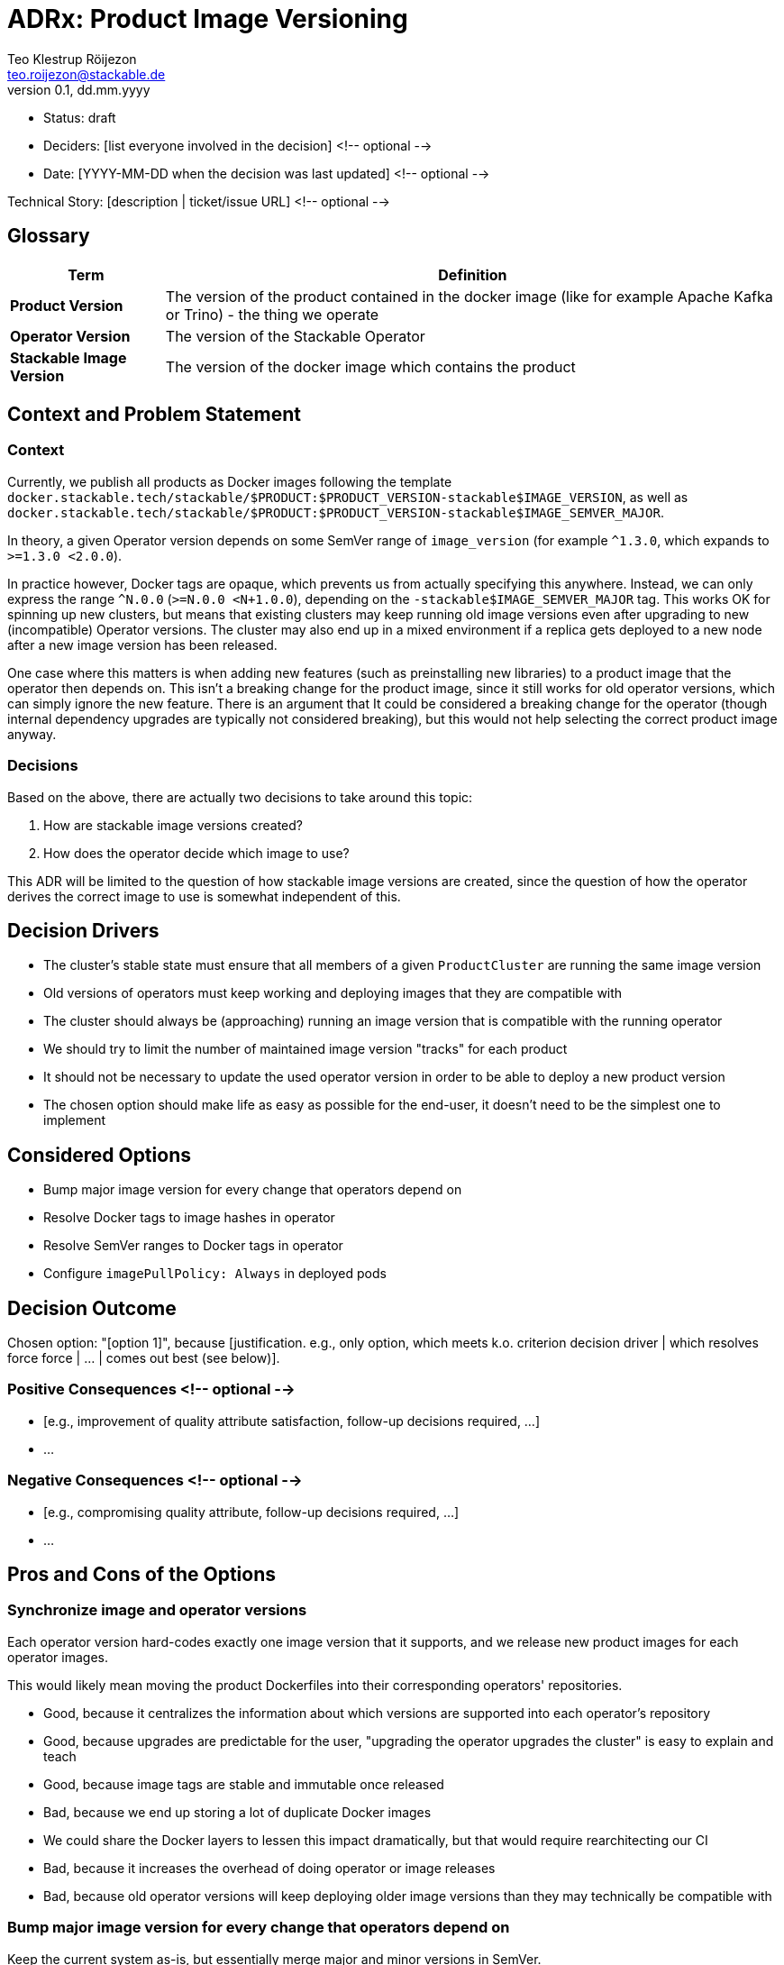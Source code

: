 = ADRx: Product Image Versioning
Teo Klestrup Röijezon <teo.roijezon@stackable.de>
v0.1, dd.mm.yyyy
:status: draft

* Status: {status}
* Deciders: [list everyone involved in the decision] <!-- optional -->
* Date: [YYYY-MM-DD when the decision was last updated] <!-- optional -->

Technical Story: [description | ticket/issue URL] <!-- optional -->

== Glossary


[cols="20%,80%"]
|===
|Term|Definition

|*Product Version*
|The version of the product contained in the docker image (like for example Apache Kafka or Trino) - the thing we operate

|*Operator Version*
|The version of the Stackable Operator

|*Stackable Image Version*
|The version of the docker image which contains the product
|===

== Context and Problem Statement

=== Context
Currently, we publish all products as Docker images following the template
`docker.stackable.tech/stackable/$PRODUCT:$PRODUCT_VERSION-stackable$IMAGE_VERSION`, as well as
`docker.stackable.tech/stackable/$PRODUCT:$PRODUCT_VERSION-stackable$IMAGE_SEMVER_MAJOR`.

In theory, a given Operator version depends on some SemVer range of `image_version` (for example `^1.3.0`, which
expands to `>=1.3.0 <2.0.0`).

In practice however, Docker tags are opaque, which prevents us from actually specifying this anywhere. Instead, we can only
express the range `^N.0.0` (`>=N.0.0 <N+1.0.0`), depending on the `-stackable$IMAGE_SEMVER_MAJOR` tag. This works
OK for spinning up new clusters, but means that existing clusters may keep running old image versions even after upgrading to new
(incompatible) Operator versions. The cluster may also end up in a mixed environment if a replica gets deployed to a new node after
a new image version has been released.

One case where this matters is when adding new features (such as preinstalling new libraries) to a product image that the operator then depends on.
This isn't a breaking change for the product image, since it still works for old operator versions, which can simply ignore the new feature.
There is an argument that It could be considered a breaking change for the operator (though internal dependency upgrades are typically not
considered breaking), but this would not help selecting the correct product image anyway.

=== Decisions
Based on the above, there are actually two decisions to take around this topic:

. How are stackable image versions created?
. How does the operator decide which image to use?

This ADR will be limited to the question of how stackable image versions are created, since the question of how the operator derives the correct image to use is somewhat independent of this.

== Decision Drivers

* The cluster's stable state must ensure that all members of a given `ProductCluster` are running the same image version
* Old versions of operators must keep working and deploying images that they are compatible with
* The cluster should always be (approaching) running an image version that is compatible with the running operator
* We should try to limit the number of maintained image version "tracks" for each product
* It should not be necessary to update the used operator version in order to be able to deploy a new product version
* The chosen option should make life as easy as possible for the end-user, it doesn't need to be the simplest one to implement

== Considered Options
* Bump major image version for every change that operators depend on
* Resolve Docker tags to image hashes in operator
* Resolve SemVer ranges to Docker tags in operator
* Configure `imagePullPolicy: Always` in deployed pods

== Decision Outcome

Chosen option: "[option 1]", because [justification. e.g., only option, which meets k.o. criterion decision driver | which resolves force force | … | comes out best (see below)].

=== Positive Consequences <!-- optional -->

* [e.g., improvement of quality attribute satisfaction, follow-up decisions required, …]
* …

=== Negative Consequences <!-- optional -->

* [e.g., compromising quality attribute, follow-up decisions required, …]
* …

== Pros and Cons of the Options

=== Synchronize image and operator versions

Each operator version hard-codes exactly one image version that it supports, and we release new product images for each operator images.

This would likely mean moving the product Dockerfiles into their corresponding operators' repositories.

* Good, because it centralizes the information about which versions are supported into each operator's repository
* Good, because upgrades are predictable for the user, "upgrading the operator upgrades the cluster" is easy to explain and teach
* Good, because image tags are stable and immutable once released
* Bad, because we end up storing a lot of duplicate Docker images
  * We could share the Docker layers to lessen this impact dramatically, but that would require rearchitecting our CI
* Bad, because it increases the overhead of doing operator or image releases
* Bad, because old operator versions will keep deploying older image versions than they may technically be compatible with

=== Bump major image version for every change that operators depend on

Keep the current system as-is, but essentially merge major and minor versions in SemVer.

* Good, because it changes as little as possible about the infrastructure
* Bad, because it allows patch versions to drift apart drift in a running cluster
* Bad, because it forces us to maintain many more image version "tracks"
* Bad, because old operator versions will keep deploying older image versions than they may technically be compatible with
* Bad, because existing operators will invisibly switch which (patch-level) image version they deploy without user action

=== Resolve Docker tags to image hashes in operator

The operator resolves the SemVer-major Docker tag into a concrete image hash during reconciliation.

* Good, because we preserve SemVer for image versions
* Good, because we prevent version drift between cluster replicas
* Good, because existing operators will upgrade as far as they are compatible
* Bad, because it increases the complexity of the operators
* Bad, because it slows down reconciliation
* Bad, because existing operators will switch which (minor-level) image version they deploy without user action
* Bad, because we don't have a good trigger for when new image versions are released
* Bad, because on-prem registry mirrors may be outdated and serve incompatible versions

=== Resolve SemVer ranges in operator

The operator resolves a hard-coded SemVer range into a Docker tag and concrete image hash during reconciliation.

* Good, because we preserve SemVer for image versions
* Good, because we prevent version drift between cluster replicas
* Good, because existing operators will upgrade as far as they are compatible
* Good, because we can fail with a reasonable error message if no compatible image is available
* Bad, because it increases the complexity of the operators even further
* Bad, because it slows down reconciliation
* Bad, because existing operators will switch which (minor-level) image version they deploy without user action
* Bad, because we don't have a good trigger for when new image versions are released
* Bad, because on-prem registry mirrors may not have whatever API or metadata we need to perform this resolution

=== Configure `imagePullPolicy: Always` in deployed pods

The operator always sets the `imagePullPolicy: Always` field in pods, forcing the Kubelets to always re-pull
the image every time the Pod is started.

* Good, because it's a minimal change
* Bad, because it doesn't restart running pods, even if they are incompatible
  * This means that it doesn't solve the original problem at all
* Bad, because it allows minor versions to drift apart drift in a running cluster
* Bad, because it prevents any restarts while the Docker registry is unavailable
* Bad, because existing operators will invisibly switch which (minor-level) image version they deploy without user action
* Bad, because on-prem registry mirrors may be outdated and serve incompatible versions
